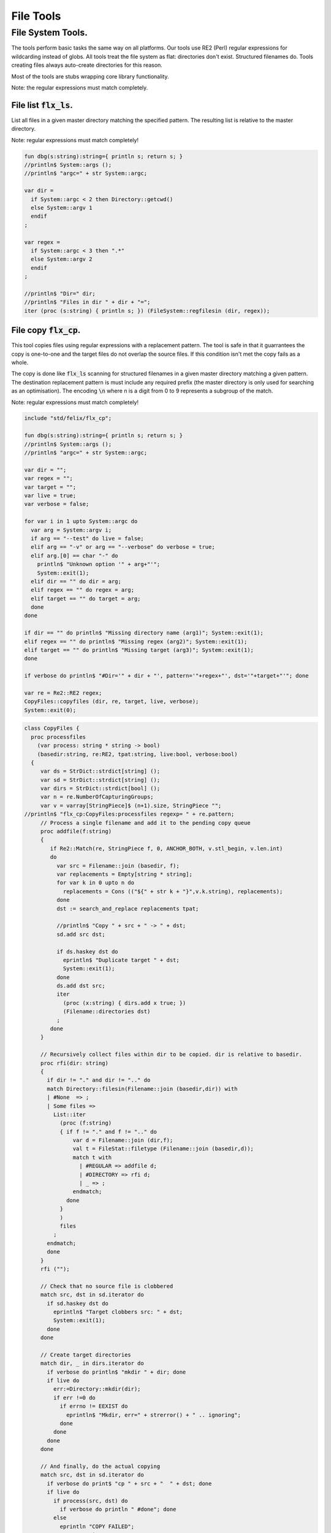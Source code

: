 
==========
File Tools
==========




File System Tools.
==================

The tools perform basic tasks the same way on all platforms.
Our tools use RE2 (Perl) regular expressions for wildcarding instead
of globs. All tools treat the file system as flat: directories
don't exist. Structured filenames do. Tools creating files
always auto-create directories for this reason.

Most of the tools are stubs wrapping core library
functionality.

Note: the regular expressions must match completely.

File list  :code:`flx_ls`.
--------------------------

List all files in a given master directory matching the
specified pattern. The resulting list is relative
to the master directory.

Note: regular expressions must match completely!


.. code-block:: felix

   fun dbg(s:string):string={ println s; return s; }
   //println$ System::args ();
   //println$ "argc=" + str System::argc;
   
   var dir = 
     if System::argc < 2 then Directory::getcwd()
     else System::argv 1
     endif
   ;
   
   var regex = 
     if System::argc < 3 then ".*"
     else System::argv 2
     endif
   ;
   
   //println$ "Dir=" dir;
   //println$ "Files in dir " + dir + "=";
   iter (proc (s:string) { println s; }) (FileSystem::regfilesin (dir, regex));


File copy  :code:`flx_cp`.
--------------------------

This tool copies files using regular expressions with
a replacement pattern. The tool is safe in that it guarrantees
the copy is one-to-one and the target files do not overlap
the source files. If this condition isn't met the copy fails
as a whole.

The copy is done like  :code:`flx_ls` scanning for structured
filenames in a given master directory matching a given
pattern. The destination replacement pattern is must include
any required prefix (the master directory is only used for
searching as an optimisation). The encoding  :code:`\n` where
n is a digit from 0 to 9 represents a subgroup of the match.

Note: regular expressions must match completely!


.. code-block:: felix

   include "std/felix/flx_cp";
   
   fun dbg(s:string):string={ println s; return s; }
   //println$ System::args ();
   //println$ "argc=" + str System::argc;
   
   var dir = "";
   var regex = "";
   var target = "";
   var live = true;
   var verbose = false;
   
   for var i in 1 upto System::argc do
     var arg = System::argv i;
     if arg == "--test" do live = false; 
     elif arg == "-v" or arg == "--verbose" do verbose = true;
     elif arg.[0] == char "-" do
       println$ "Unknown option '" + arg+"'"; 
       System::exit(1);
     elif dir == "" do dir = arg;
     elif regex == "" do regex = arg;
     elif target == "" do target = arg;
     done
   done
   
   if dir == "" do println$ "Missing directory name (arg1)"; System::exit(1);
   elif regex == "" do println$ "Missing regex (arg2)"; System::exit(1);
   elif target == "" do println$ "Missing target (arg3)"; System::exit(1);
   done
   
   if verbose do println$ "#Dir='" + dir + "', pattern='"+regex+"', dst='"+target+"'"; done
   
   var re = Re2::RE2 regex;
   CopyFiles::copyfiles (dir, re, target, live, verbose);
   System::exit(0);


.. code-block:: felix

   class CopyFiles {
     proc processfiles 
       (var process: string * string -> bool) 
       (basedir:string, re:RE2, tpat:string, live:bool, verbose:bool)
     {
        var ds = StrDict::strdict[string] ();
        var sd = StrDict::strdict[string] ();
        var dirs = StrDict::strdict[bool] ();
        var n = re.NumberOfCapturingGroups;
        var v = varray[StringPiece]$ (n+1).size, StringPiece "";
   //println$ "flx_cp:CopyFiles:processfiles regexp= " + re.pattern;
        // Process a single filename and add it to the pending copy queue
        proc addfile(f:string)
        {
           if Re2::Match(re, StringPiece f, 0, ANCHOR_BOTH, v.stl_begin, v.len.int)
           do
             var src = Filename::join (basedir, f);
             var replacements = Empty[string * string];
             for var k in 0 upto n do
               replacements = Cons (("${" + str k + "}",v.k.string), replacements);
             done
             dst := search_and_replace replacements tpat;
   
             //println$ "Copy " + src + " -> " + dst;
             sd.add src dst;
   
             if ds.haskey dst do
               eprintln$ "Duplicate target " + dst;
               System::exit(1);
             done
             ds.add dst src;
             iter
               (proc (x:string) { dirs.add x true; })
               (Filename::directories dst)
             ;
           done
        }
   
        // Recursively collect files within dir to be copied. dir is relative to basedir.
        proc rfi(dir: string)
        {
          if dir != "." and dir != ".." do
          match Directory::filesin(Filename::join (basedir,dir)) with
          | #None  => ;
          | Some files =>
            List::iter
              (proc (f:string)
              { if f != "." and f != ".." do
                  var d = Filename::join (dir,f);
                  val t = FileStat::filetype (Filename::join (basedir,d));
                  match t with
                    | #REGULAR => addfile d;
                    | #DIRECTORY => rfi d;
                    | _ => ;
                  endmatch;
                done
              }
              )
              files
            ;
          endmatch;
          done
        }
        rfi ("");
   
        // Check that no source file is clobbered
        match src, dst in sd.iterator do
          if sd.haskey dst do
            eprintln$ "Target clobbers src: " + dst;
            System::exit(1);
          done
        done
   
        // Create target directories
        match dir, _ in dirs.iterator do
          if verbose do println$ "mkdir " + dir; done
          if live do
            err:=Directory::mkdir(dir);
            if err !=0 do
              if errno != EEXIST do
                eprintln$ "Mkdir, err=" + strerror() + " .. ignoring";
              done
            done
          done
        done
   
        // And finally, do the actual copying
        match src, dst in sd.iterator do
          if verbose do print$ "cp " + src + "  " + dst; done
          if live do
            if process(src, dst) do
              if verbose do println " #done"; done
            else
              eprintln "COPY FAILED";
              System::exit 1;
            done
          else
            if verbose do println$ "  #proposed"; done
          done
        done
     }
   
     proc copyfiles(basedir:string, re:RE2, tpat:string, live:bool, verbose:bool) =>
       processfiles (FileSystem::filecopy) (basedir, re, tpat, live, verbose)
     ;
   
     proc copyfiles(basedir:string, re:string, tpat:string, live:bool, verbose:bool) =>
       copyfiles(basedir, RE2 re, tpat, live, verbose)
     ;
   }


Searching for strings  :code:`flx_grep`.
----------------------------------------

This tool works like grep except the files being searched
use a master directory and regular expression for selection.
Any line in any of those files matching the given regexp
completely are listed.


.. code-block:: felix

   var dir = 
     if System::argc < 2 then Directory::getcwd()
     else System::argv 1
     endif
   ;
   
   var fregex = 
     if System::argc < 3 then ".*"
     else System::argv 2
     endif
   ;
   
   var lregex = 
     if System::argc < 4 then ".*"
     else System::argv 3
     endif
   ;
   
   var grexp = RE2 lregex;
   
   //println$ "Dir=" dir;
   //println$ "Files in dir " + dir + "=";
   for file in FileSystem::regfilesin (dir, fregex) do
   //  println$ file;
     var lines = load (Filename::join dir file);
     var count = 0;
     for line in split (lines,char "\n") do
       ++count;
       if line \in grexp do
         println$ file+":"+str count+": " line;
       done
     done
   done
   
   


Replace substrings in a file.
-----------------------------

This tool replaces patterns found in a single
file with another pattern and outputs the result
to standard output.


.. code-block:: felix

   var filename = System::argv 1;
   var re = System::argv 2;
   var r = System::argv 3;
   
   if System::argc != 4 do
     println$ "Usage: flx_replace filename regexp replacement";
     println$ "  replacement may contain \\1 \\2 etc for matching subgroups";
     System::exit 1;
   done
   
   
   var x = load filename;
   var cre = RE2 re;
   var result = search_and_replace (x, 0uz, cre, r);
   print result;
   


Batch Replace
-------------

This program combines  :code:`flx_cp` and  :code:`flx_replace` to perform
a wildcarded safe copy of a set of files from one location
to another with renaming, and also replaces any lines in
any of the files matching some pattern with another string
specified by a replacement.

.. code-block:: felix

   include "std/felix/flx_cp";
   
   fun dbg(s:string):string={ println s; return s; }
   //println$ System::args ();
   //println$ "argc=" + str System::argc;
   
   var dir = "";
   var regex = "";
   var target = "";
   var search = "";
   var replace = "";
   var live = true;
   var verbose = false;
   
   for var i in 1 upto System::argc do
     var arg = System::argv i;
     if arg == "--test" do live = false; 
     elif arg == "-v" or arg == "--verbose" do verbose = true;
     elif arg.[0] == char "-" do
       println$ "Unknown option '" + arg+"'"; 
       System::exit(1);
     elif dir == "" do dir = arg;
     elif regex == "" do regex = arg;
     elif target == "" do target = arg;
     elif search == "" do search = arg;
     elif replace == "" do replace = arg;
     done
   done
   
   if dir == "" do println$ "Missing directory name (arg1)"; System::exit(1);
   elif regex == "" do println$ "Missing regex (arg2)"; System::exit(1);
   elif target == "" do println$ "Missing target (arg3)"; System::exit(1);
   elif search == "" do println$ "Missing search regex (arg4)"; System::exit(1);
   elif replace == "" do println$ "Missing replace spec (arg5)"; System::exit(1);
   done
   
   if verbose do println$ "#Dir='" + dir + "', pattern='"+regex+"', dst='"+target+"'"; done
   
   var searchre = RE2 search;
   gen sandr (src: string, dst:string) = 
   {
     var text = load src;
     var result = search_and_replace (text, 0uz, searchre, replace); 
     save (dst, result);
     return true;
   }
   
   var filere = Re2::RE2 regex;
   CopyFiles::processfiles sandr (dir, filere, target, live, verbose);
   System::exit(0);


Renumbering.
------------

This tool analyses a single directory looking for files whose
basename matches a pattern containing a number in a fixed
position.

It then renumbers all the files with a number greater or equal
to a specified value, adding or subtracting a certain amount
to make space in the sequence or fill a gap in it.

It was designed for document renumbering, especially Felix
tutorial documents, since the Felix webserver automatically
calculates Next and Prev links when it asked to display
an  :code:`fdoc` file with a numerical suffix of two digits.
However it can be used on any sequenced file set.


.. code-block:: felix

   // File renumbering
   
   if System::argc < 4 do
     println "Usage: rentut dir regexp first dst";
     println "For tutorial try:";
     println r"  dir = 'src/web'";
     println r"  re = 'tut_(\d*)\\.fdoc'";
     System::exit(1);
   done
   
   s_dir := System::argv 1;
   s_re := System::argv 2;
   s_first := System::argv 3;
   s_moveto  := System::argv 4;
   
   first := size s_first;
   moveto := size s_moveto;
   re := RE2(s_re);
   if first == moveto do
     println$ "src = dst, not moving anything";
     System::exit 0;
   done
   
   println$ "Renumber files in " + s_dir+ " matching "+"'"+s_re+"'"+" from " + str first + " to " + str moveto;
   
   docs := FileSystem::regfilesin(s_dir, re);
   var files = varray docs;
   
   // direction: if first < moveto, we're moving up, so we have to start at the end and work down.
   // if first > moveto, we're moving down, so we have to start at the start and work up.
   comparator := if first < moveto then \gt of (string * string) else \lt of (string * string) endif;
   
   sort comparator of (string * string) files;
   println$ "Files = " + str files;
   var groups : array[StringPiece,2];
   
   iter 
     (proc(var f:string){
       println f;
       res := Match(re, StringPiece f,0,ANCHOR_BOTH,C_hack::cast[+StringPiece] (&groups),2);
       if res do
         //println$ "Group 1 = " + str (groups.1);
         n := size (str (groups.1));
         if n >= first do
           m := n + moveto - first;
           s := f"%02d" m.int;
           soffset := groups.1.data - (&f).stl_begin;
           var newf = f;
           replace(&newf,soffset.size,2uz,s);
           res2 := FileSystem::rename_file(
             Filename::join (s_dir,f),
             Filename::join (s_dir,newf)
           ); 
           if res2 != 0 do
             println$ "Rename " + f + " -> " + newf + " failed";
           else
             println$ f + " -> " + newf;
           done
         else
           // println$ str n + " Unchanged";
         done
       else
         println "NO match";
       done
     }) 
   files;
   


